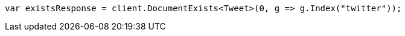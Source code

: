 ////
IMPORTANT NOTE
==============
This file is generated from method Line250 in https://github.com/elastic/elasticsearch-net/tree/master/src/Examples/Examples/Docs/GetPage.cs#L78-L86.
If you wish to submit a PR to change this example, please change the source method above
and run dotnet run -- asciidoc in the ExamplesGenerator project directory.
////
[source, csharp]
----
var existsResponse = client.DocumentExists<Tweet>(0, g => g.Index("twitter"));
----

